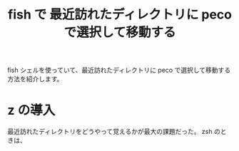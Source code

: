 #+OPTIONS: toc:nil num:nil todo:nil pri:nil tags:nil ^:nil TeX:nil
#+CATEGORY: 技術メモ
#+TAGS:
#+DESCRIPTION:
#+TITLE: fish で 最近訪れたディレクトリに peco で選択して移動する

fish シェルを使っていて、最近訪れたディレクトリに peco で選択して移動する方法を紹介します。

* z の導入
  最近訪れたディレクトリをどうやって覚えるかが最大の課題だった。
  zsh のときは、
